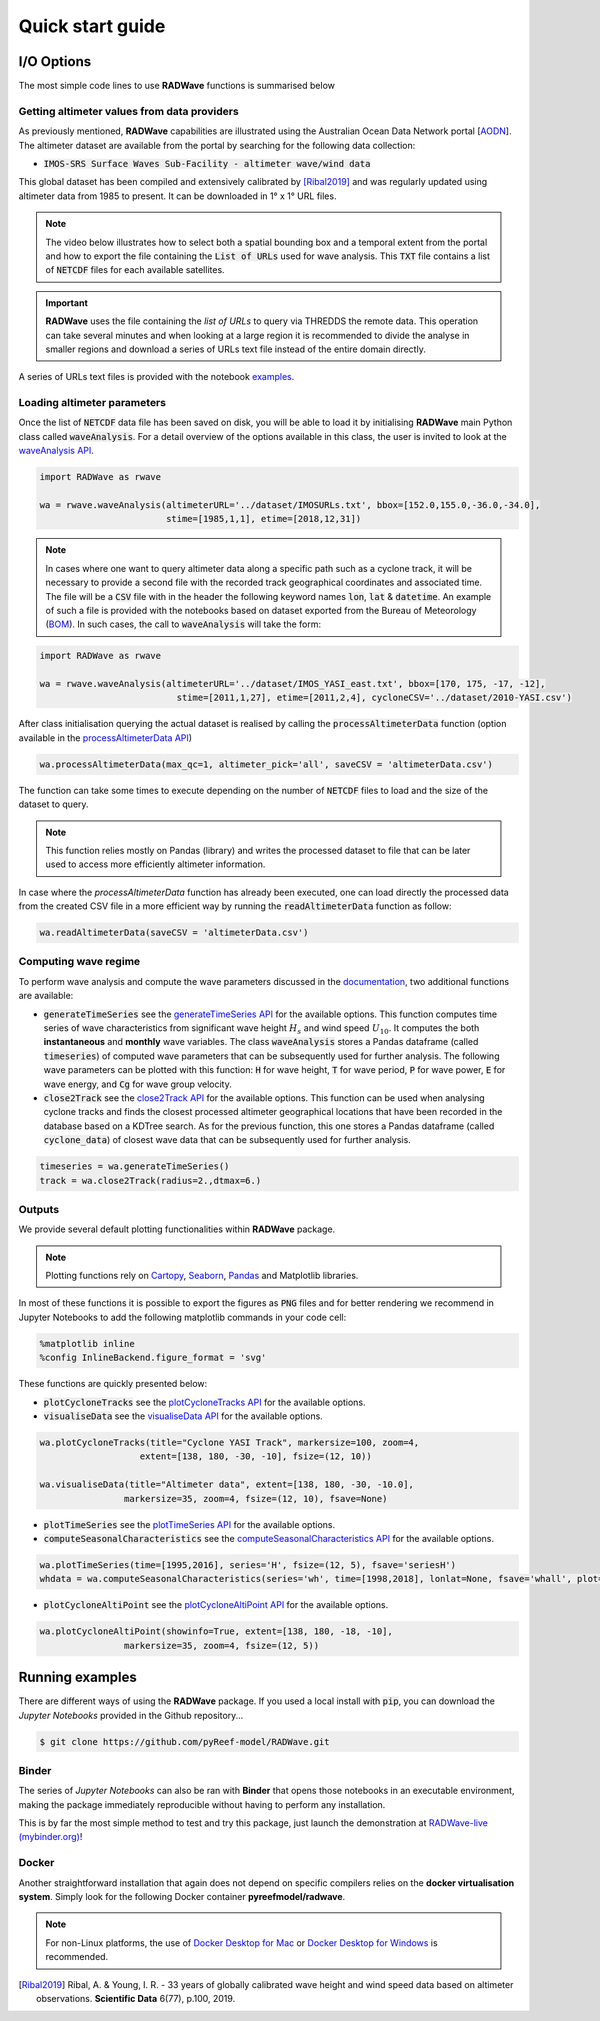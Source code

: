 Quick start guide
=================

I/O Options
-----------

The most simple code lines to use **RADWave** functions is summarised below

.. code-block:: python
  :emphasize-lines: 3,4,5,9,11

  import RADWave as rwave

  wa = rwave.waveAnalysis(altimeterURL='../dataset/IMOSURLs.txt', bbox=[152.0,155.0,-36.0,-34.0],
                  stime=[1985,1,1], etime=[2018,12,31])
  wa.processAltimeterData(max_qc=3, altimeter_pick='all', saveCSV = 'altimeterData.csv')
  wa.visualiseData(title="Altimeter data tracks", extent=[149.,158.,-38.,-32.],
                 addcity=['Sydney', 151.2093, -33.8688], markersize=40, zoom=8,
                 fsize=(8, 7), fsave='altimeterdata')
  timeseries = wa.generateTimeSeries()
  wa.plotTimeSeries(time=[1995,2016], series='H', fsize=(12, 5), fsave='seriesH')
  wh_all = wa.computeSeasonalCharacteristics(series='wh', time=[1998,2018], lonlat=None, fsave='whall', plot=True)


Getting altimeter values from data providers
*****

As previously mentioned, **RADWave** capabilities are illustrated using the Australian Ocean Data Network portal [`AODN <https://portal.aodn.org.au/>`_].
The altimeter dataset are available from the portal by searching for the following data collection:

* :code:`IMOS-SRS Surface Waves Sub-Facility - altimeter wave/wind data`

This global dataset has been compiled and extensively calibrated by [Ribal2019]_ and was regularly updated using altimeter data from 1985 to present. It can be downloaded in 1° x 1° URL files.

.. note::
  The video below illustrates how to select both a spatial bounding box and a temporal extent from the portal and how to export the file containing the :code:`List of URLs` used for wave analysis. This :code:`TXT` file contains a list of :code:`NETCDF` files for each available satellites.

.. raw:: html

    <div style="text-align: center; margin-bottom: 2em;">
    <iframe width="100%" height="550" src="https://www.youtube.com/embed/MpwkkWzqUHQ?rel=0" frameborder="0" allow="accelerometer; autoplay; encrypted-media; gyroscope; picture-in-picture" allowfullscreen></iframe>
    </div>

.. important::
    **RADWave** uses the file containing the *list of URLs* to query via THREDDS the remote data. This operation can take several minutes and when looking at a large region it is recommended to divide the analyse in smaller regions and download a series of URLs text file instead of the entire domain directly.

A series of URLs text files is provided with the notebook `examples <https://github.com/pyReef-model/RADWave/tree/master/Notebooks/dataset>`_.

Loading altimeter parameters
*****

Once the list of :code:`NETCDF` data file has been saved on disk, you will be able to load it by initialising **RADWave** main Python class called :code:`waveAnalysis`.
For a detail overview of the options available in this class, the user is invited to look at the `waveAnalysis API`_.

.. code-block:: python

  import RADWave as rwave

  wa = rwave.waveAnalysis(altimeterURL='../dataset/IMOSURLs.txt', bbox=[152.0,155.0,-36.0,-34.0],
                          stime=[1985,1,1], etime=[2018,12,31])



.. note::
  In cases where one want to query altimeter data along a specific path such as a cyclone track, it will be necessary to provide a second file with the recorded track geographical coordinates and associated time. The file will be a :code:`CSV` file with in the header the following keyword names :code:`lon`, :code:`lat` & :code:`datetime`. An example of such a file is provided with the notebooks based on dataset exported from the Bureau of Meteorology (`BOM <http://www.bom.gov.au/cyclone/history/tracks/>`_). In such cases, the call to :code:`waveAnalysis` will take the form:

.. code-block:: python

  import RADWave as rwave

  wa = rwave.waveAnalysis(altimeterURL='../dataset/IMOS_YASI_east.txt', bbox=[170, 175, -17, -12],
                            stime=[2011,1,27], etime=[2011,2,4], cycloneCSV='../dataset/2010-YASI.csv')


After class initialisation querying the actual dataset is realised by calling the :code:`processAltimeterData` function (option available in the `processAltimeterData API`_)

.. code-block:: python

  wa.processAltimeterData(max_qc=1, altimeter_pick='all', saveCSV = 'altimeterData.csv')


The function can take some times to execute depending on the number of :code:`NETCDF` files to load and the size of the dataset to query.

.. note::
    This function relies mostly on Pandas (library) and writes the processed dataset to file that can be later used to access more efficiently altimeter information.

In case where the *processAltimeterData* function has already been executed, one can load directly the processed data from the created CSV file in a more efficient way by running the :code:`readAltimeterData` function as follow:


.. code-block:: python

  wa.readAltimeterData(saveCSV = 'altimeterData.csv')



Computing wave regime
*****

To perform wave analysis and compute the wave parameters discussed in the `documentation <https://radwave.readthedocs.io/en/latest/method.html>`_, two additional functions are available:

* :code:`generateTimeSeries` see the `generateTimeSeries API`_ for the available options. This function computes time series of wave characteristics from significant wave height :math:`H_{s}` and wind speed :math:`U_{10}`. It computes the both **instantaneous** and **monthly** wave variables. The class :code:`waveAnalysis` stores a Pandas dataframe (called :code:`timeseries`) of computed wave parameters that can be subsequently used for further analysis. The following wave parameters can be plotted with this function: :code:`H` for wave height, :code:`T` for wave period, :code:`P` for wave power, :code:`E` for wave energy, and :code:`Cg` for wave group velocity.
* :code:`close2Track` see the `close2Track API`_ for the available options. This function can be used when analysing cyclone tracks and finds the closest processed altimeter geographical locations that have been   recorded in the database based on a KDTree search. As for the previous function, this one stores a Pandas dataframe (called :code:`cyclone_data`) of closest wave data that can be subsequently used for further analysis.

.. code-block:: python

  timeseries = wa.generateTimeSeries()
  track = wa.close2Track(radius=2.,dtmax=6.)


Outputs
*******

We provide several default plotting functionalities within **RADWave** package.

.. note::
  Plotting functions rely on `Cartopy <https://scitools.org.uk/cartopy/docs/latest/>`_, `Seaborn <https://seaborn.pydata.org>`_, `Pandas <https://pandas.pydata.org/>`_ and Matplotlib libraries.

In most of these functions it is possible to export the figures as :code:`PNG` files and for better rendering we recommend in Jupyter Notebooks to add the following matplotlib commands in your code cell:

.. code-block:: python

  %matplotlib inline
  %config InlineBackend.figure_format = 'svg'

These functions are quickly presented below:

* :code:`plotCycloneTracks` see the `plotCycloneTracks API`_ for the available options.
* :code:`visualiseData` see the `visualiseData API`_ for the available options.


.. image:: ../RADWave/Notebooks/images/img5.jpg
   :scale: 15 %
   :alt: plotting functions 1
   :align: center


.. code-block:: python

  wa.plotCycloneTracks(title="Cyclone YASI Track", markersize=100, zoom=4,
                     extent=[138, 180, -30, -10], fsize=(12, 10))

  wa.visualiseData(title="Altimeter data", extent=[138, 180, -30, -10.0],
                  markersize=35, zoom=4, fsize=(12, 10), fsave=None)


* :code:`plotTimeSeries` see the `plotTimeSeries API`_ for the available options.
* :code:`computeSeasonalCharacteristics` see the `computeSeasonalCharacteristics API`_ for the available options.


.. image:: ../RADWave/Notebooks/images/img6.jpg
   :scale: 16 %
   :alt: plotting functions 2
   :align: center


.. code-block:: python

  wa.plotTimeSeries(time=[1995,2016], series='H', fsize=(12, 5), fsave='seriesH')
  whdata = wa.computeSeasonalCharacteristics(series='wh', time=[1998,2018], lonlat=None, fsave='whall', plot=True)



* :code:`plotCycloneAltiPoint` see the `plotCycloneAltiPoint API`_ for the available options.


.. image:: ../RADWave/Notebooks/images/img7.jpg
   :scale: 20 %
   :alt: plotting function 3
   :align: center


.. code-block:: python

  wa.plotCycloneAltiPoint(showinfo=True, extent=[138, 180, -18, -10],
                  markersize=35, zoom=4, fsize=(12, 5))


Running examples
----------------

There are different ways of using the **RADWave** package. If you used a local install with :code:`pip`, you can download the *Jupyter Notebooks* provided in the Github repository...

.. code-block:: bash

  $ git clone https://github.com/pyReef-model/RADWave.git


Binder
***************

The series of *Jupyter Notebooks* can also be ran with **Binder** that opens those notebooks in an executable environment, making the package immediately reproducible without having to perform any installation.

.. image:: https://mybinder.org/badge_logo.svg
  :target: https://mybinder.org/v2/gh/pyReef-model/RADWave/binder?filepath=Notebooks%2F0-StartHere.ipynb

This is by far the most simple method to test and try this package, just
launch the demonstration at `RADWave-live (mybinder.org) <https://mybinder.org/v2/gh/pyReef-model/RADWave/binder?filepath=Notebooks%2F0-StartHere.ipynb>`_!

.. image:: ../RADWave/Notebooks/images/binder.jpg
   :scale: 30 %
   :alt: binder
   :align: center

Docker
***************

Another straightforward installation that again does not depend on specific compilers relies on the **docker virtualisation system**. Simply look for the following Docker container **pyreefmodel/radwave**.

.. note::
  For non-Linux platforms, the use of `Docker Desktop for Mac`_ or `Docker Desktop for Windows`_ is recommended.

.. _`Docker Desktop for Mac`: https://docs.docker.com/docker-for-mac/
.. _`Docker Desktop for Windows`: https://docs.docker.com/docker-for-windows/


.. _`waveAnalysis API`: https://radwave.readthedocs.io/en/latest/RADWave.html#RADWave.altiwave.waveAnalysis
.. _`processAltimeterData API`: https://radwave.readthedocs.io/en/latest/RADWave.html#RADWave.altiwave.waveAnalysis.processAltimeterData
.. _`generateTimeSeries API`: https://radwave.readthedocs.io/en/latest/RADWave.html#RADWave.altiwave.waveAnalysis.generateTimeSeries
.. _`computeSeasonalCharacteristics API`: https://radwave.readthedocs.io/en/latest/RADWave.html#RADWave.altiwave.waveAnalysis.computeSeasonalCharacteristics
.. _`close2Track API`: https://radwave.readthedocs.io/en/latest/RADWave.html#RADWave.altiwave.waveAnalysis.close2Track
.. _`visualiseData API`: https://radwave.readthedocs.io/en/latest/RADWave.html#RADWave.altiwave.waveAnalysis.visualiseData
.. _`plotTimeSeries API`: plotTimeSeries https://radwave.readthedocs.io/en/latest/RADWave.html#RADWave.altiwave.waveAnalysis.plotTimeSeries
.. _`plotCycloneTracks API`: https://radwave.readthedocs.io/en/latest/RADWave.html#RADWave.altiwave.waveAnalysis.plotCycloneTracks
.. _`plotCycloneAltiPoint API`: https://radwave.readthedocs.io/en/latest/RADWave.html#RADWave.altiwave.waveAnalysis.plotCycloneAltiPoint


.. [Ribal2019] Ribal, A. & Young, I. R. -
    33 years of globally calibrated wave height and wind speed data based on altimeter observations. **Scientific Data** 6(77), p.100, 2019.
